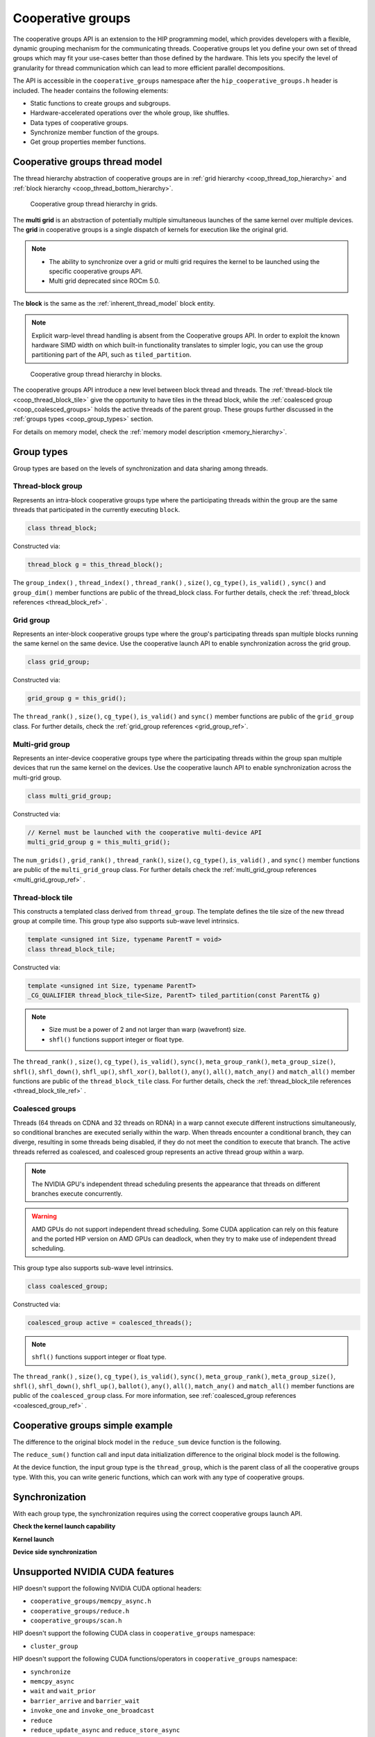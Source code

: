 .. meta::
  :description: This topic describes how to use cooperative groups in HIP
  :keywords: AMD, ROCm, HIP, cooperative groups

.. _cooperative_groups_how-to:

*******************************************************************************
Cooperative groups
*******************************************************************************

The cooperative groups API is an extension to the HIP programming model, which
provides developers with a flexible, dynamic grouping mechanism for the
communicating threads. Cooperative groups let you define your own set of thread
groups which may fit your use-cases better than those defined by the hardware.
This lets you specify the level of granularity for thread communication which
can lead to more efficient parallel decompositions.

The API is accessible in the ``cooperative_groups`` namespace after the 
``hip_cooperative_groups.h`` header is included. The header contains the following
elements:

* Static functions to create groups and subgroups.
* Hardware-accelerated operations over the whole group, like shuffles.
* Data types of cooperative groups.
* Synchronize member function of the groups.
* Get group properties member functions.

Cooperative groups thread model
================================================================================

The thread hierarchy abstraction of cooperative groups are in :ref:`grid hierarchy <coop_thread_top_hierarchy>` and :ref:`block hierarchy <coop_thread_bottom_hierarchy>`.

.. _coop_thread_top_hierarchy:

.. figure:: ../../data/how-to/hip_runtime_api/cooperative_groups/thread_hierarchy_coop_top.svg
  :alt: Diagram depicting nested rectangles of varying color. The outermost one
        titled "Grid", inside sets of different sized rectangles layered on
        one another titled "Block". Each "Block" containing sets of uniform
        rectangles layered on one another titled "Warp". Each of the "Warp"
        titled rectangles filled with downward pointing arrows inside.

  Cooperative group thread hierarchy in grids.

The **multi grid** is an abstraction of potentially multiple simultaneous
launches of the same kernel over multiple devices. The **grid** in cooperative
groups is a single dispatch of kernels for execution like the original grid.

.. note::

  * The ability to synchronize over a grid or multi grid requires the kernel to
    be launched using the specific cooperative groups API.

  * Multi grid deprecated since ROCm 5.0.

The **block** is the same as the :ref:`inherent_thread_model` block entity.

.. note::

  Explicit warp-level thread handling is absent from the Cooperative groups API. In order to exploit the known hardware SIMD width on which built-in functionality translates to simpler logic, you can use the group partitioning part of the API, such as ``tiled_partition``.

.. _coop_thread_bottom_hierarchy:

.. figure:: ../../data/how-to/hip_runtime_api/cooperative_groups/thread_hierarchy_coop_bottom.svg
  :alt: The new level between block thread and threads.

  Cooperative group thread hierarchy in blocks.

The cooperative groups API introduce a new level between block thread and threads. The :ref:`thread-block tile <coop_thread_block_tile>` give the opportunity to have tiles in the thread block, while the :ref:`coalesced group <coop_coalesced_groups>` holds the active threads of the parent group. These groups further discussed in the :ref:`groups types <coop_group_types>` section.

For details on memory model, check the :ref:`memory model description <memory_hierarchy>`.

.. _coop_group_types:

Group types
===========

Group types are based on the levels of synchronization and data sharing among threads.

Thread-block group
------------------

Represents an intra-block cooperative groups type where the participating threads within the group are the same threads that participated in the currently executing ``block``.

.. code-block:: cpp

  class thread_block;

Constructed via:

.. code-block:: cpp

  thread_block g = this_thread_block();

The ``group_index()`` , ``thread_index()`` , ``thread_rank()`` , ``size()``, ``cg_type()``, ``is_valid()`` , ``sync()`` and ``group_dim()`` member functions are public of the thread_block class. For further details, check the :ref:`thread_block references <thread_block_ref>` .

Grid group
------------

Represents an inter-block cooperative groups type where the group's participating threads span multiple blocks running the same kernel on the same device. Use the cooperative launch API to enable synchronization across the grid group.

.. code-block:: cpp

  class grid_group;

Constructed via:

.. code-block:: cpp

  grid_group g = this_grid();

The ``thread_rank()`` , ``size()``, ``cg_type()``, ``is_valid()`` and ``sync()`` member functions
are public of the ``grid_group`` class. For further details, check the :ref:`grid_group references <grid_group_ref>`.

Multi-grid group
------------------

Represents an inter-device cooperative groups type where the participating threads within the group span multiple devices that run the same kernel on the devices. Use the cooperative launch API to enable synchronization across the multi-grid group.

.. code-block:: cpp

  class multi_grid_group;

Constructed via:

.. code-block:: cpp

  // Kernel must be launched with the cooperative multi-device API
  multi_grid_group g = this_multi_grid();

The ``num_grids()`` , ``grid_rank()`` , ``thread_rank()``, ``size()``, ``cg_type()``, ``is_valid()`` ,
and ``sync()`` member functions are public of the ``multi_grid_group`` class. For
further details check the :ref:`multi_grid_group references <multi_grid_group_ref>` .

.. _coop_thread_block_tile:

Thread-block tile
------------------

This constructs a templated class derived from ``thread_group``. The template defines the tile
size of the new thread group at compile time. This group type also supports sub-wave level intrinsics.

.. code-block:: cpp

  template <unsigned int Size, typename ParentT = void>
  class thread_block_tile;

Constructed via:

.. code-block:: cpp

  template <unsigned int Size, typename ParentT>
  _CG_QUALIFIER thread_block_tile<Size, ParentT> tiled_partition(const ParentT& g)


.. note::

  * Size must be a power of 2 and not larger than warp (wavefront) size.
  * ``shfl()`` functions support integer or float type.

The ``thread_rank()`` , ``size()``, ``cg_type()``, ``is_valid()``, ``sync()``, ``meta_group_rank()``, ``meta_group_size()``, ``shfl()``, ``shfl_down()``, ``shfl_up()``, ``shfl_xor()``, ``ballot()``, ``any()``, ``all()``, ``match_any()`` and ``match_all()`` member functions are public of the ``thread_block_tile`` class. For further details, check the :ref:`thread_block_tile references <thread_block_tile_ref>` .

.. _coop_coalesced_groups:

Coalesced groups
------------------

Threads (64 threads on CDNA and 32 threads on RDNA) in a warp cannot execute different instructions simultaneously, so conditional branches are executed serially within the warp. When threads encounter a conditional branch, they can diverge, resulting in some threads being disabled, if they do not meet the condition to execute that branch. The active threads referred as coalesced, and coalesced group represents an active thread group within a warp.

.. note::

  The NVIDIA GPU's independent thread scheduling presents the appearance that threads on different branches execute concurrently. 

.. warning::

  AMD GPUs do not support independent thread scheduling. Some CUDA application can rely on this feature and the ported HIP version on AMD GPUs can deadlock, when they try to make use of independent thread scheduling. 	

This group type also supports sub-wave level intrinsics.

.. code-block:: cpp

  class coalesced_group;

Constructed via:

.. code-block:: cpp

  coalesced_group active = coalesced_threads();

.. note::

  ``shfl()`` functions support integer or float type.

The ``thread_rank()`` , ``size()``, ``cg_type()``, ``is_valid()``, ``sync()``, ``meta_group_rank()``, ``meta_group_size()``, ``shfl()``, ``shfl_down()``, ``shfl_up()``, ``ballot()``, ``any()``, ``all()``, ``match_any()`` and ``match_all()`` member functions are public of the ``coalesced_group`` class. For more information, see :ref:`coalesced_group references <coalesced_group_ref>` .

Cooperative groups simple example
=================================

The difference to the original block model in the ``reduce_sum`` device function is the following.

.. tab-set::
  .. tab-item:: Original Block
    :sync: original-block

    .. code-block:: cuda

      __device__ int reduce_sum(int *shared, int val) {

          // Thread ID
          const unsigned int thread_id = threadIdx.x;

          // Every iteration the number of active threads
          // halves, until we processed all values
          for(unsigned int i = blockDim.x / 2; i > 0; i /= 2) {
              // Store value in shared memory with thread ID
              shared[thread_id] = val;

              // Synchronize all threads
              __syncthreads();

              // Active thread sum up
              if(thread_id < i)
                  val += shared[thread_id + i];

              // Synchronize all threads in the group
              __syncthreads();
          }

          // ...
      }

  .. tab-item:: Cooperative groups
    :sync: cooperative-groups

    .. code-block:: cuda

      __device__ int reduce_sum(thread_group g,
                                int *shared,
                                int val) {

          // Thread ID
          const unsigned int group_thread_id = g.thread_rank();

          // Every iteration the number of active threads
          // halves, until we processed all values
          for(unsigned int i = g.size() / 2; i > 0; i /= 2) {
              // Store value in shared memroy with thread ID
              shared[group_thread_id] = val;

              // Synchronize all threads in the group
              g.sync();

              // Active thread sum up
              if(group_thread_id < i)
                  val += shared[group_thread_id + i];

              // Synchronize all threads in the group
              g.sync();
          }

          // ...
      }

The ``reduce_sum()`` function call and input data initialization difference to the original block model is the following.

.. tab-set::
  .. tab-item:: Original Block
    :sync: original-block

    .. code-block:: cuda

      __global__ void sum_kernel(...) {

          // ...

          // Workspace array in shared memory
          __shared__ unsigned int workspace[2048];

          // ...

          // Perform reduction
          output = reduce_sum(workspace, input);

          // ...
      }

  .. tab-item:: Cooperative groups
    :sync: cooperative-groups

    .. code-block:: cuda

      __global__ void sum_kernel(...) {

          // ...

          // Workspace array in shared memory
          __shared__ unsigned int workspace[2048];

          // ...

          // Initialize the thread_block
          thread_block thread_block_group = this_thread_block();
          // Perform reduction
          output = reduce_sum(thread_block_group, workspace, input);

          // ...
      }

At the device function, the input group type is the ``thread_group``, which is the parent class of all the cooperative groups type. With this, you can write generic functions, which can work with any type of cooperative groups.

.. _coop_synchronization:

Synchronization
===============

With each group type, the synchronization requires using the correct cooperative groups launch API.

**Check the kernel launch capability**

.. tab-set::
  .. tab-item:: Thread-block
    :sync: thread-block

    Do not need kernel launch validation.

  .. tab-item:: Grid
    :sync: grid

    Confirm the cooperative launch capability on the single AMD GPU:

    .. code-block:: cpp

        int device               = 0;
        int supports_coop_launch = 0;
        // Check support
        // Use hipDeviceAttributeCooperativeMultiDeviceLaunch when launching across multiple devices
        HIP_CHECK(hipGetDevice(&device));
        HIP_CHECK(
            hipDeviceGetAttribute(&supports_coop_launch, hipDeviceAttributeCooperativeLaunch, device));
        if(!supports_coop_launch)
        {
            std::cout << "Skipping, device " << device << " does not support cooperative groups"
                      << std::endl;
            return 0;
        }

  .. tab-item:: Multi-grid
    :sync: multi-grid

    Confirm the cooperative launch capability over multiple GPUs:

    .. code-block:: cpp

        // Check support of cooperative groups
        std::vector<int> deviceIDs;
        for(int deviceID = 0; deviceID < device_count; deviceID++) {
        #ifdef __HIP_PLATFORM_AMD__
            int supports_coop_launch = 0;
            HIP_CHECK(
                hipDeviceGetAttribute(
                    &supports_coop_launch,
                    hipDeviceAttributeCooperativeMultiDeviceLaunch,
                    deviceID));
            if(!supports_coop_launch) {
                std::cout << "Skipping, device " << deviceID << " does not support cooperative groups"
                          << std::endl;
            }
            else
        #endif
            {
                std::cout << deviceID << std::endl;
                // Collect valid deviceIDs.
                deviceIDs.push_back(deviceID);
            }
        }

**Kernel launch**

.. tab-set::
  .. tab-item:: Thread-block
    :sync: thread-block

    You can access the new block representation using the original kernel launch methods.

    .. code-block:: cpp

        void* params[] = {&d_vector, &d_block_reduced, &d_partition_reduced};
        // Launching kernel from host.
        HIP_CHECK(hipLaunchKernelGGL(vector_reduce_kernel<partition_size>,
                                     dim3(num_blocks),
                                     dim3(threads_per_block),
                                     0,
                                     hipStreamDefault,
                                     &d_vector, 
                                     &d_block_reduced, 
                                     &d_partition_reduced));

  .. tab-item:: Grid
    :sync: grid

    Launch the cooperative kernel on a single GPU:

    .. code-block:: cpp

        void* params[] = {};
        // Launching kernel from host.
        HIP_CHECK(hipLaunchCooperativeKernel(vector_reduce_kernel<partition_size>,
                                             dim3(num_blocks),
                                             dim3(threads_per_block),
                                             0,
                                             0,
                                             hipStreamDefault));

  .. tab-item:: Multi-grid
    :sync: multi-grid

    Launch the cooperative kernel over multiple GPUs:

    .. code-block:: cpp

        hipLaunchParams *launchParamsList = (hipLaunchParams*)malloc(sizeof(hipLaunchParams) * deviceIDs.size());
        for(int deviceID : deviceIDs) {

            // Set device
            HIP_CHECK(hipSetDevice(deviceID));

            // Create stream
            hipStream_t stream;
            HIP_CHECK(hipStreamCreate(&stream));

            // Parameters
            void* params[] = {&(d_vector[deviceID]), &(d_block_reduced[deviceID]), &(d_partition_reduced[deviceID])};

            // Set launchParams
            launchParamsList[deviceID].func = (void*)vector_reduce_kernel<partition_size>;
            launchParamsList[deviceID].gridDim = dim3(1);
            launchParamsList[deviceID].blockDim = dim3(threads_per_block);
            launchParamsList[deviceID].sharedMem = 0;
            launchParamsList[deviceID].stream = stream;
            launchParamsList[deviceID].args = params;
        }

        HIP_CHECK(hipLaunchCooperativeKernelMultiDevice(launchParamsList,
                                                        (int)deviceIDs.size(),
                                                        hipCooperativeLaunchMultiDeviceNoPreSync));

**Device side synchronization**

.. tab-set::
  .. tab-item:: Thread-block
    :sync: thread-block

    The device side code of the thread_block synchronization over single GPUs:

    .. code-block:: cpp

      thread_block g = this_thread_block();
      g.sync();

  .. tab-item:: Grid
    :sync: grid

    The device side code of the grid synchronization over single GPUs:

    .. code-block:: cpp

      grid_group grid = this_grid();
      grid.sync();

  .. tab-item:: Multi-grid
    :sync: multi-grid

    The device side code of the multi-grid synchronization over multiple GPUs:

    .. code-block:: cpp

      multi_grid_group multi_grid = this_multi_grid();
      multi_grid.sync();

Unsupported NVIDIA CUDA features
================================

HIP doesn't support the following NVIDIA CUDA optional headers:

* ``cooperative_groups/memcpy_async.h``
* ``cooperative_groups/reduce.h``
* ``cooperative_groups/scan.h``

HIP doesn't support the following CUDA class in ``cooperative_groups`` namespace:

* ``cluster_group``

HIP doesn't support the following CUDA functions/operators in ``cooperative_groups`` namespace:

* ``synchronize``
* ``memcpy_async``
* ``wait`` and ``wait_prior``
* ``barrier_arrive`` and ``barrier_wait``
* ``invoke_one`` and ``invoke_one_broadcast``
* ``reduce``
* ``reduce_update_async`` and ``reduce_store_async``
* Reduce operators ``plus`` , ``less`` , ``greater`` , ``bit_and`` , ``bit_xor`` and ``bit_or``
* ``inclusive_scan`` and ``exclusive_scan``
